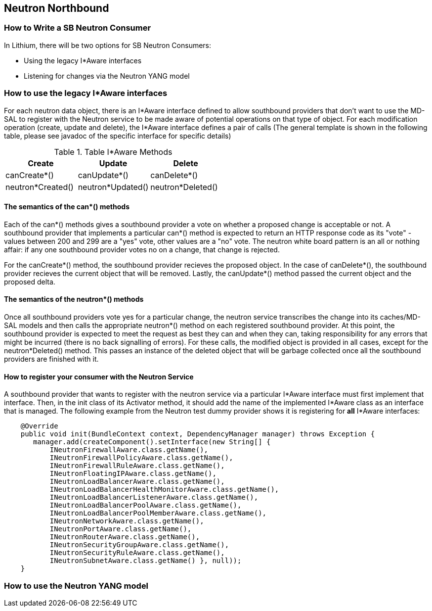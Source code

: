 == Neutron Northbound

=== How to Write a SB Neutron Consumer

In Lithium, there will be two options for SB Neutron Consumers:

* Using the legacy I*Aware interfaces
* Listening for changes via the Neutron YANG model

=== How to use the legacy I*Aware interfaces

For each neutron data object, there is an I*Aware interface defined to allow
southbound providers that don't want to use the MD-SAL to register with the
Neutron service to be made aware of potential operations on that type of
object.  For each modification operation (create, update and delete), the 
I*Aware interface defines a pair of calls (The general template
is shown in the following table, please see javadoc of the specific interface
for specific details)

.Table I*Aware Methods
|===
|Create |Update |Delete

|canCreate*()
|canUpdate*()
|canDelete*()

|neutron*Created()
|neutron*Updated()
|neutron*Deleted()
|===

==== The semantics of the can*() methods

Each of the can*() methods gives a southbound provider a vote on whether a
proposed change is acceptable or not. A southbound provider that implements
a particular can*() method is expected to return an HTTP response code as
its "vote" - values between 200 and 299 are a "yes" vote, other values are
a "no" vote.  The neutron white board pattern is an all or nothing affair:
if any one southbound provider votes no on a change, that change is rejected.

For the canCreate*() method, the southbound provider recieves the proposed
object.  In the case of canDelete*(), the southbound provider recieves the
current object that will be removed.  Lastly, the canUpdate*() method passed
the current object and the proposed delta.

==== The semantics of the neutron*() methods

Once all southbound providers vote yes for a particular change, the neutron
service transcribes the change into its caches/MD-SAL models and then calls
the appropriate neutron*() method on each registered southbound provider.
At this point, the southbound provider is expected to meet the request as
best they can and when they can, taking responsibility for any errors that
might be incurred (there is no back signalling of errors).  For these calls,
the modified object is provided in all cases, except for the neutron*Deleted()
method.  This passes an instance of the deleted object that will be garbage
collected once all the southbound providers are finished with it.

==== How to register your consumer with the Neutron Service

A southbound provider that wants to register with the neutron service
via a particular I*Aware interface must first implement that interface.
Then, in the init class of its Activator method, it should add the name of
the implemented I*Aware class as an interface that is managed.  The following
example from the Neutron test dummy provider shows it is registering for
*all* I*Aware interfaces:

[source,java]
----
    @Override
    public void init(BundleContext context, DependencyManager manager) throws Exception {
       manager.add(createComponent().setInterface(new String[] {
           INeutronFirewallAware.class.getName(),
           INeutronFirewallPolicyAware.class.getName(),
           INeutronFirewallRuleAware.class.getName(),
           INeutronFloatingIPAware.class.getName(),
           INeutronLoadBalancerAware.class.getName(),
           INeutronLoadBalancerHealthMonitorAware.class.getName(),
           INeutronLoadBalancerListenerAware.class.getName(),
           INeutronLoadBalancerPoolAware.class.getName(),
           INeutronLoadBalancerPoolMemberAware.class.getName(),
           INeutronNetworkAware.class.getName(),
           INeutronPortAware.class.getName(),
           INeutronRouterAware.class.getName(),
           INeutronSecurityGroupAware.class.getName(),
           INeutronSecurityRuleAware.class.getName(),
           INeutronSubnetAware.class.getName() }, null));
    }
---- 

=== How to use the Neutron YANG model

